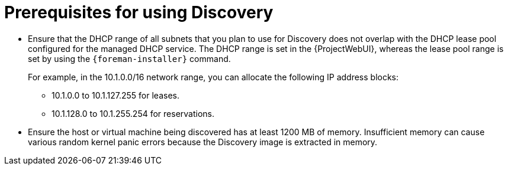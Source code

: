[id="prerequisites-for-using-discovery_{context}"]
= Prerequisites for using Discovery

* Ensure that the DHCP range of all subnets that you plan to use for Discovery does not overlap with the DHCP lease pool configured for the managed DHCP service.
The DHCP range is set in the {ProjectWebUI}, whereas the lease pool range is set by using the `{foreman-installer}` command.
+
For example, in the 10.1.0.0/16 network range, you can allocate the following IP address blocks:

** 10.1.0.0 to 10.1.127.255 for leases.
** 10.1.128.0 to 10.1.255.254 for reservations.
* Ensure the host or virtual machine being discovered has at least 1200 MB of memory.
Insufficient memory can cause various random kernel panic errors because the Discovery image is extracted in memory.
